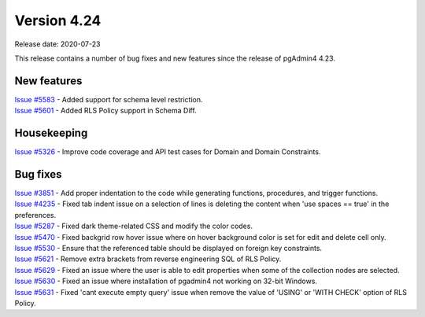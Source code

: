 ************
Version 4.24
************

Release date: 2020-07-23

This release contains a number of bug fixes and new features since the release of pgAdmin4 4.23.

New features
************

| `Issue #5583 <https://redmine.postgresql.org/issues/5583>`_ -  Added support for schema level restriction.
| `Issue #5601 <https://redmine.postgresql.org/issues/5601>`_ -  Added RLS Policy support in Schema Diff.

Housekeeping
************

| `Issue #5326 <https://redmine.postgresql.org/issues/5326>`_ -  Improve code coverage and API test cases for Domain and Domain Constraints.

Bug fixes
*********

| `Issue #3851 <https://redmine.postgresql.org/issues/3851>`_ -  Add proper indentation to the code while generating functions, procedures, and trigger functions.
| `Issue #4235 <https://redmine.postgresql.org/issues/4235>`_ -  Fixed tab indent issue on a selection of lines is deleting the content when 'use spaces == true' in the preferences.
| `Issue #5287 <https://redmine.postgresql.org/issues/5287>`_ -  Fixed dark theme-related CSS and modify the color codes.
| `Issue #5470 <https://redmine.postgresql.org/issues/5470>`_ -  Fixed backgrid row hover issue where on hover background color is set for edit and delete cell only.
| `Issue #5530 <https://redmine.postgresql.org/issues/5530>`_ -  Ensure that the referenced table should be displayed on foreign key constraints.
| `Issue #5621 <https://redmine.postgresql.org/issues/5621>`_ -  Remove extra brackets from reverse engineering SQL of RLS Policy.
| `Issue #5629 <https://redmine.postgresql.org/issues/5629>`_ -  Fixed an issue where the user is able to edit properties when some of the collection nodes are selected.
| `Issue #5630 <https://redmine.postgresql.org/issues/5630>`_ -  Fixed an issue where installation of pgadmin4 not working on 32-bit Windows.
| `Issue #5631 <https://redmine.postgresql.org/issues/5631>`_ -  Fixed 'cant execute empty query' issue when remove the value of 'USING' or 'WITH CHECK' option of RLS Policy.